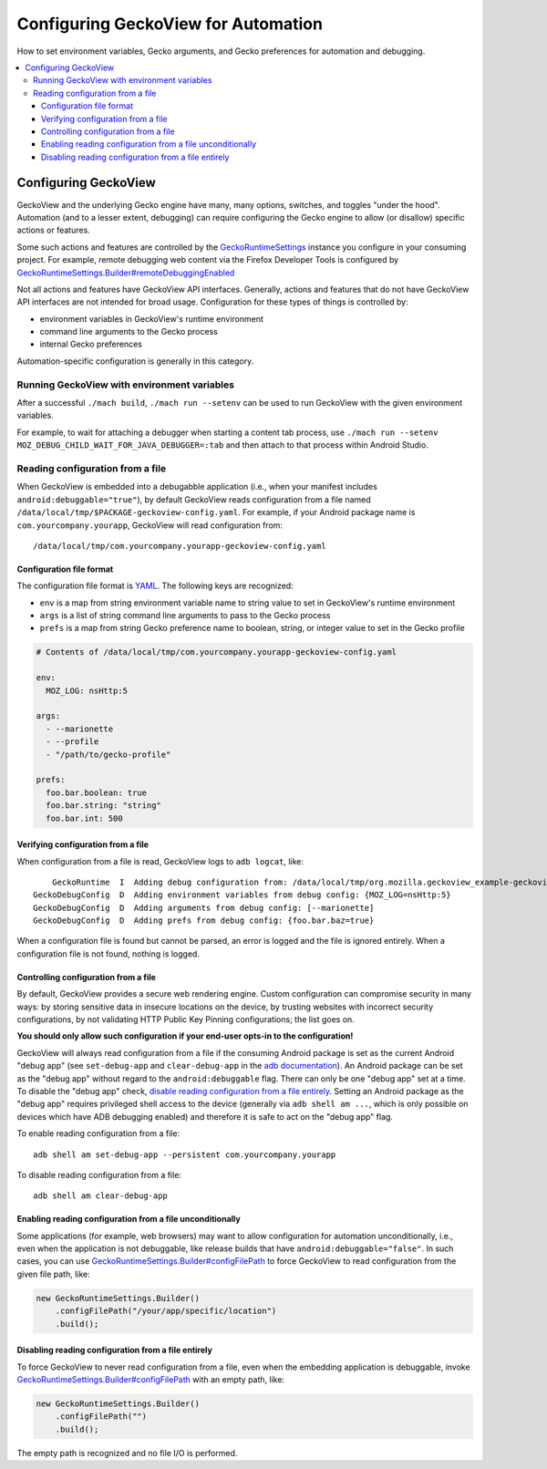 .. -*- Mode: rst; fill-column: 80; -*-

Configuring GeckoView for Automation
####################################
How to set environment variables, Gecko arguments, and Gecko preferences for automation and debugging.

.. contents:: :local:

Configuring GeckoView
=====================================

GeckoView and the underlying Gecko engine have many, many options, switches, and toggles "under the hood".  Automation (and to a lesser extent, debugging) can require configuring the Gecko engine to allow (or disallow) specific actions or features.

Some such actions and features are controlled by the  `GeckoRuntimeSettings <https://mozilla.github.io/geckoview/javadoc/mozilla-central/org/mozilla/geckoview/GeckoRuntimeSettings.html>`_ instance you configure in your consuming project.  For example, remote debugging web content via the Firefox Developer Tools is configured by `GeckoRuntimeSettings.Builder#remoteDebuggingEnabled <https://mozilla.github.io/geckoview/javadoc/mozilla-central/org/mozilla/geckoview/GeckoRuntimeSettings.Builder.html#remoteDebuggingEnabled(boolean)>`_

Not all actions and features have GeckoView API interfaces.  Generally, actions and features that do not have GeckoView API interfaces are not intended for broad usage.  Configuration for these types of things is controlled by:

- environment variables in GeckoView's runtime environment
- command line arguments to the Gecko process
- internal Gecko preferences

Automation-specific configuration is generally in this category.

Running GeckoView with environment variables
------------------------------------------------

After a successful ``./mach build``, ``./mach run --setenv`` can be used to run GeckoView with
the given environment variables.

For example, to wait for attaching a debugger when starting a content tab process, use
``./mach run --setenv MOZ_DEBUG_CHILD_WAIT_FOR_JAVA_DEBUGGER=:tab`` and then attach to that
process within Android Studio.

Reading configuration from a file
------------------------------------------------

When GeckoView is embedded into a debugabble application (i.e., when your manifest includes ``android:debuggable="true"``), by default GeckoView reads configuration from a file named ``/data/local/tmp/$PACKAGE-geckoview-config.yaml``.  For example, if your Android package name is ``com.yourcompany.yourapp``, GeckoView will read configuration from::

  /data/local/tmp/com.yourcompany.yourapp-geckoview-config.yaml


Configuration file format
^^^^^^^^^^^^^^^^^^^^^^^^^^^^^^

The configuration file format is `YAML <https://yaml.org>`_.  The following keys are recognized:

- ``env`` is a map from string environment variable name to string value to set in GeckoView's runtime environment
- ``args`` is a list of string command line arguments to pass to the Gecko process
- ``prefs`` is a map from string Gecko preference name to boolean, string, or integer value to set in the Gecko profile

.. code-block:: yaml

  # Contents of /data/local/tmp/com.yourcompany.yourapp-geckoview-config.yaml

  env:
    MOZ_LOG: nsHttp:5

  args:
    - --marionette
    - --profile
    - "/path/to/gecko-profile"

  prefs:
    foo.bar.boolean: true
    foo.bar.string: "string"
    foo.bar.int: 500


Verifying configuration from a file
^^^^^^^^^^^^^^^^^^^^^^^^^^^^^^^^^^^^

When configuration from a file is read, GeckoView logs to ``adb logcat``, like: ::

           GeckoRuntime  I  Adding debug configuration from: /data/local/tmp/org.mozilla.geckoview_example-geckoview-config.yaml
       GeckoDebugConfig  D  Adding environment variables from debug config: {MOZ_LOG=nsHttp:5}
       GeckoDebugConfig  D  Adding arguments from debug config: [--marionette]
       GeckoDebugConfig  D  Adding prefs from debug config: {foo.bar.baz=true}


When a configuration file is found but cannot be parsed, an error is logged and the file is ignored entirely.  When a configuration file is not found, nothing is logged.

Controlling configuration from a file
^^^^^^^^^^^^^^^^^^^^^^^^^^^^^^^^^^^^^^^

By default, GeckoView provides a secure web rendering engine.  Custom configuration can compromise security in many ways: by storing sensitive data in insecure locations on the device, by trusting websites with incorrect security configurations, by not validating HTTP Public Key Pinning configurations; the list goes on.

**You should only allow such configuration if your end-user opts-in to the configuration!**

GeckoView will always read configuration from a file if the consuming Android package is set as the current Android "debug app" (see ``set-debug-app`` and ``clear-debug-app`` in the `adb documentation <https://developer.android.com/studio/command-line/adb>`_).  An Android package can be set as the "debug app" without regard to the ``android:debuggable`` flag.  There can only be one "debug app" set at a time.  To disable the "debug app" check, `disable reading configuration from a file entirely <#disabling-reading-configuration-from-a-file-entirely>`_.  Setting an Android package as the "debug app" requires privileged shell access to the device (generally via ``adb shell am ...``, which is only possible on devices which have ADB debugging enabled) and therefore it is safe to act on the "debug app" flag.

To enable reading configuration from a file: ::

  adb shell am set-debug-app --persistent com.yourcompany.yourapp


To disable reading configuration from a file: ::

  adb shell am clear-debug-app

Enabling reading configuration from a file unconditionally
^^^^^^^^^^^^^^^^^^^^^^^^^^^^^^^^^^^^^^^^^^^^^^^^^^^^^^^^^^^^

Some applications (for example, web browsers) may want to allow configuration for automation unconditionally, i.e., even when the application is not debuggable, like release builds that have ``android:debuggable="false"``.  In such cases, you can use `GeckoRuntimeSettings.Builder#configFilePath`_ to force GeckoView to read configuration from the given file path, like:

.. code-block:: java

  new GeckoRuntimeSettings.Builder()
      .configFilePath("/your/app/specific/location")
      .build();

Disabling reading configuration from a file entirely
^^^^^^^^^^^^^^^^^^^^^^^^^^^^^^^^^^^^^^^^^^^^^^^^^^^^^^^^^^^^

To force GeckoView to never read configuration from a file, even when the embedding application is debuggable, invoke `GeckoRuntimeSettings.Builder#configFilePath`_ with an empty path, like:

.. code-block:: java

  new GeckoRuntimeSettings.Builder()
      .configFilePath("")
      .build();

The empty path is recognized and no file I/O is performed.


.. _GeckoRuntimeSettings.Builder#configFilePath: https://mozilla.github.io/geckoview/javadoc/mozilla-central/org/mozilla/geckoview/GeckoRuntimeSettings.Builder.html#configFilePath(java.lang.String)
